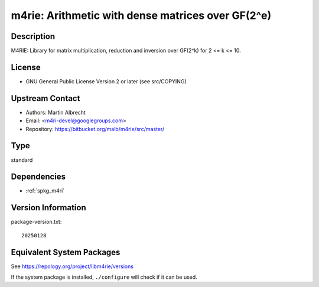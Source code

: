 .. _spkg_m4rie:

m4rie: Arithmetic with dense matrices over GF(2^e)
============================================================

Description
-----------

M4RIE: Library for matrix multiplication, reduction and inversion over
GF(2^k) for 2 <= k <= 10.

License
-------

-  GNU General Public License Version 2 or later (see src/COPYING)


Upstream Contact
----------------

-  Authors: Martin Albrecht
-  Email: <m4ri-devel@googlegroups.com>
-  Repository: https://bitbucket.org/malb/m4rie/src/master/

Type
----

standard


Dependencies
------------

- :ref:`spkg_m4ri`

Version Information
-------------------

package-version.txt::

    20250128


Equivalent System Packages
--------------------------

.. tab:: Arch Linux

   .. CODE-BLOCK:: bash

       $ sudo pacman -S m4rie 


.. tab:: conda-forge

   .. CODE-BLOCK:: bash

       $ conda install m4rie 


.. tab:: Debian/Ubuntu

   .. CODE-BLOCK:: bash

       $ sudo apt-get install libm4rie-dev 


.. tab:: Fedora/Redhat/CentOS

   .. CODE-BLOCK:: bash

       $ sudo yum install m4rie-devel 


.. tab:: FreeBSD

   .. CODE-BLOCK:: bash

       $ sudo pkg install math/m4rie 


.. tab:: Gentoo Linux

   .. CODE-BLOCK:: bash

       $ sudo emerge sci-libs/m4rie 


.. tab:: Nixpkgs

   .. CODE-BLOCK:: bash

       $ nix-env -f \'\<nixpkgs\>\' --install --attr m4rie 


.. tab:: openSUSE

   .. CODE-BLOCK:: bash

       $ sudo zypper install pkgconfig\(m4rie\) 


.. tab:: Void Linux

   .. CODE-BLOCK:: bash

       $ sudo xbps-install m4rie-devel 



See https://repology.org/project/libm4rie/versions

If the system package is installed, ``./configure`` will check if it can be used.


